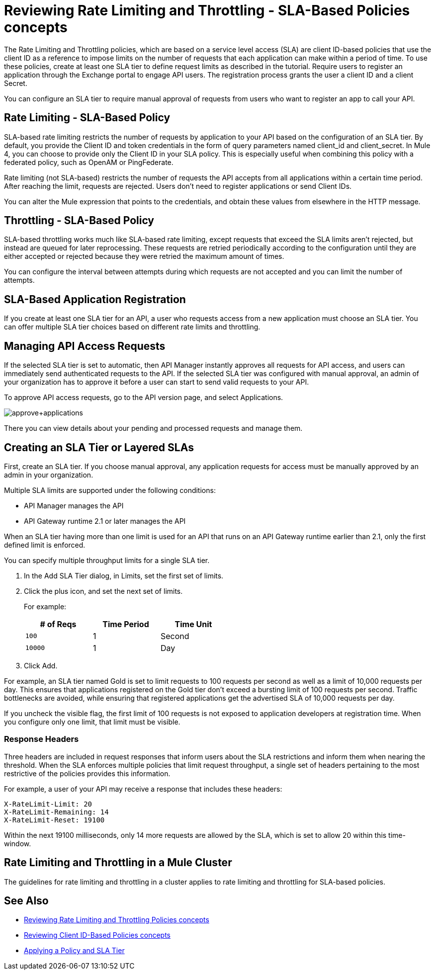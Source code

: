 = Reviewing Rate Limiting and Throttling - SLA-Based Policies concepts
:imagesdir: ./_images

The Rate Limiting and Throttling policies, which are based on a service level access (SLA) are client ID-based policies that use the client ID as a reference to impose limits on the number of requests that each application can make within a period of time. To use these policies, create at least one SLA tier to define request limits as described in the tutorial. Require users to register an application through the Exchange portal to engage API users. The registration process grants the user a client ID and a client Secret.

You can configure an SLA tier to require manual approval of requests from users who want to register an app to call your API.

== Rate Limiting - SLA-Based Policy

SLA-based rate limiting restricts the number of requests by application to your API based on the configuration of an SLA tier. By default, you provide the Client ID and token credentials in the form of query parameters named client_id and client_secret. In Mule 4, you can choose to provide only the Client ID in your SLA policy. This is especially useful when combining this policy with a federated policy, such as OpenAM or PingFederate.

Rate limiting (not SLA-based) restricts the number of requests the API accepts from all applications within a certain time period. After reaching the limit, requests are rejected. Users don't need to register applications or send Client IDs.

You can alter the Mule expression that points to the credentials, and obtain these values from elsewhere in the HTTP message.

== Throttling - SLA-Based Policy

SLA-based throttling works much like SLA-based rate limiting, except requests that exceed the SLA limits aren’t rejected, but instead are queued for later reprocessing. These requests are retried periodically according to the configuration until they are either accepted or rejected because they were retried the maximum amount of times.

You can configure the interval between attempts during which requests are not accepted and you can limit the number of attempts.

== SLA-Based Application Registration

If you create at least one SLA tier for an API, a user who requests access from a new application must choose an SLA tier. You can offer multiple SLA tier choices based on different rate limits and throttling.

== Managing API Access Requests

If the selected SLA tier is set to automatic, then API Manager instantly approves all requests for API access, and users can immediately send authenticated requests to the API. If the selected SLA tier was configured with manual approval, an admin of your organization has to approve it before a user can start to send valid requests to your API.

To approve API access requests, go to the API version page, and select Applications.

image:approve+applications.png[approve+applications]

There you can view details about your pending and processed requests and manage them.

== Creating an SLA Tier or Layered SLAs

First, create an SLA tier. If you choose manual approval, any application requests for access must be manually approved by an admin in your organization.

Multiple SLA limits are supported under the following conditions:

* API Manager manages the API
* API Gateway runtime 2.1 or later manages the API

When an SLA tier having more than one limit is used for an API that runs on an API Gateway runtime earlier than 2.1, only the first defined limit is enforced.

You can specify multiple throughput limits for a single SLA tier. 

. In the Add SLA Tier dialog, in Limits, set the first set of limits.
. Click the plus icon, and set the next set of limits. 
+
For example:
+
[%header,cols="3*",width=50%]
|===
|# of Reqs |Time Period |Time Unit
|`100` |1 |Second
|`10000` |1 |Day
|===
+
. Click Add.

For example, an SLA tier named Gold is set to limit requests to 100 requests per second as well as a limit of 10,000 requests per day. This ensures that applications registered on the Gold tier don’t exceed a bursting limit of 100 requests per second. Traffic bottlenecks are avoided, while ensuring that registered applications get the advertised SLA of 10,000 requests per day. 

If you uncheck the visible flag, the first limit of 100 requests is not exposed to application developers at registration time. When you configure only one limit, that limit must be visible.

=== Response Headers

Three headers are included in request responses that inform users about the SLA restrictions and inform them when nearing the threshold. When the SLA enforces multiple policies that limit request throughput, a single set of headers pertaining to the most restrictive of the policies provides this information.

For example, a user of your API may receive a response that includes these headers:
----
X-RateLimit-Limit: 20
X-RateLimit-Remaining: 14
X-RateLimit-Reset: 19100
----
Within the next 19100 milliseconds, only 14 more requests are allowed by the SLA, which is set to allow 20 within this time-window.

== Rate Limiting and Throttling in a Mule Cluster

The guidelines for rate limiting and throttling in a cluster applies to rate limiting and throttling for SLA-based policies.

== See Also

* link:/api-manager/v/2.x/rate-limiting-and-throttling[Reviewing Rate Limiting and Throttling Policies concepts]
* link:/api-manager/v/2.x/client-id-based-policies[Reviewing Client ID-Based Policies concepts]
* link:/api-manager/v/2.x/tutorial-manage-an-api[Applying a Policy and SLA Tier]
